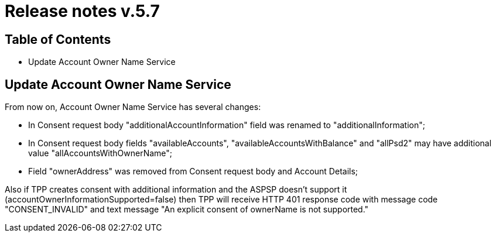 = Release notes v.5.7

== Table of Contents
* Update Account Owner Name Service

== Update Account Owner Name Service

From now on, Account Owner Name Service has several changes:

* In Consent request body "additionalAccountInformation" field was renamed to "additionalInformation";
* In Consent request body fields "availableAccounts", "availableAccountsWithBalance" and "allPsd2" may have additional value "allAccountsWithOwnerName";
* Field "ownerAddress" was removed from Consent request body and Account Details;

Also if TPP creates consent with additional information and the ASPSP doesn't support it (accountOwnerInformationSupported=false)
then TPP will receive HTTP 401 response code with message code "CONSENT_INVALID" and text message "An explicit consent of ownerName is not supported."
